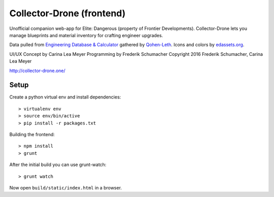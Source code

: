 ==========================
Collector-Drone (frontend)
==========================

Unofficial companion web-app for Elite: Dangerous (property of Frontier
Developments). Collector-Drone lets you manage blueprints and material inventory
for crafting engineer upgrades.

Data pulled from `Engineering Database & Calculator <https://forums.frontier.co.uk/showthread.php/248275>`_
gathered by `Qohen-Leth <https://forums.frontier.co.uk/member.php/118579-Qohen-Leth>`_.
Icons and colors by `edassets.org <http://www.edassets.org/>`_.

UI/UX Concept by Carina Lea Meyer
Programming by Frederik Schumacher
Copyright 2016  Frederik Schumacher, Carina Lea Meyer

`http://collector-drone.one/ <http://collector-drone.one/>`_

*****
Setup
*****

Create a python virtual env and install dependencies::

    > virtualenv env
    > source env/bin/active
    > pip install -r packages.txt

Building the frontend::

    > npm install
    > grunt

After the initial build you can use grunt-watch::

    > grunt watch

Now open ``build/static/index.html`` in a browser.
